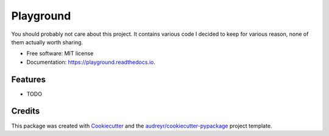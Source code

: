 ==========
Playground
==========


.. image:: https://img.shields.io/pypi/v/playground.svg
        :target: https://pypi.python.org/pypi/playground

.. image:: https://img.shields.io/travis/imperiumx/playground.svg
        :target: https://travis-ci.com/imperiumx/playground

.. image:: https://readthedocs.org/projects/playground/badge/?version=latest
        :target: https://playground.readthedocs.io/en/latest/?version=latest
        :alt: Documentation Status




You should probably not care about this project. It contains various code I decided to keep for various reason, none of them actually worth sharing.


* Free software: MIT license
* Documentation: https://playground.readthedocs.io.


Features
--------

* TODO

Credits
-------

This package was created with Cookiecutter_ and the `audreyr/cookiecutter-pypackage`_ project template.

.. _Cookiecutter: https://github.com/audreyr/cookiecutter
.. _`audreyr/cookiecutter-pypackage`: https://github.com/audreyr/cookiecutter-pypackage
